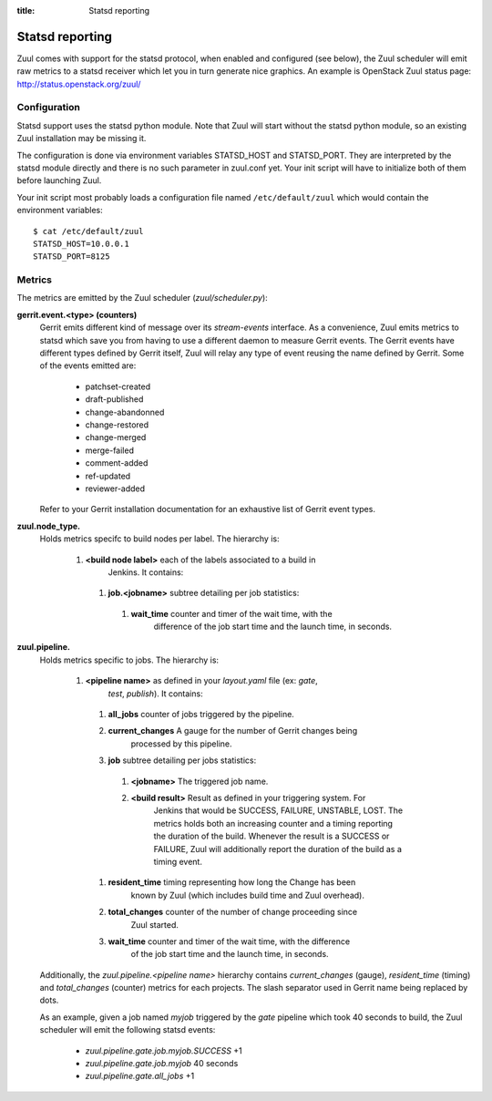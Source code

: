 :title: Statsd reporting

Statsd reporting
================

Zuul comes with support for the statsd protocol, when enabled and configured
(see below), the Zuul scheduler will emit raw metrics to a statsd receiver
which let you in turn generate nice graphics. An example is OpenStack Zuul
status page: http://status.openstack.org/zuul/

Configuration
-------------

Statsd support uses the statsd python module. Note that Zuul will start without
the statsd python module, so an existing Zuul installation may be missing it.

The configuration is done via environment variables STATSD_HOST and
STATSD_PORT. They are interpreted by the statsd module directly and there is no
such parameter in zuul.conf yet. Your init script will have to initialize both
of them before launching Zuul.

Your init script most probably loads a configuration file named
``/etc/default/zuul`` which would contain the environment variables::

  $ cat /etc/default/zuul
  STATSD_HOST=10.0.0.1
  STATSD_PORT=8125

Metrics
-------

The metrics are emitted by the Zuul scheduler (`zuul/scheduler.py`):

**gerrit.event.<type> (counters)**
  Gerrit emits different kind of message over its `stream-events` interface. As
  a convenience, Zuul emits metrics to statsd which save you from having to use
  a different daemon to measure Gerrit events.
  The Gerrit events have different types defined by Gerrit itself, Zuul will
  relay any type of event reusing the name defined by Gerrit. Some of the
  events emitted are:

    * patchset-created
    * draft-published
    * change-abandonned
    * change-restored
    * change-merged
    * merge-failed
    * comment-added
    * ref-updated
    * reviewer-added

  Refer to your Gerrit installation documentation for an exhaustive list of
  Gerrit event types.

**zuul.node_type.**
  Holds metrics specifc to build nodes per label. The hierarchy is:

    #. **<build node label>** each of the labels associated to a build in
           Jenkins. It contains:

      #. **job.<jobname>** subtree detailing per job statistics:

        #. **wait_time** counter and timer of the wait time, with the
                   difference of the job start time and the launch time, in
                   seconds.

**zuul.pipeline.**
  Holds metrics specific to jobs. The hierarchy is:

    #. **<pipeline name>** as defined in your `layout.yaml` file (ex: `gate`,
                         `test`, `publish`). It contains:

      #. **all_jobs** counter of jobs triggered by the pipeline.
      #. **current_changes** A gauge for the number of Gerrit changes being
               processed by this pipeline.
      #. **job** subtree detailing per jobs statistics:

        #. **<jobname>** The triggered job name.
        #. **<build result>** Result as defined in your triggering system. For
                 Jenkins that would be SUCCESS, FAILURE, UNSTABLE, LOST.  The
                 metrics holds both an increasing counter and a timing
                 reporting the duration of the build. Whenever the result is a
                 SUCCESS or FAILURE, Zuul will additionally report the duration
                 of the build as a timing event.

      #. **resident_time** timing representing how long the Change has been
               known by Zuul (which includes build time and Zuul overhead).
      #. **total_changes** counter of the number of change proceeding since
               Zuul started.
      #. **wait_time** counter and timer of the wait time, with the difference
               of the job start time and the launch time, in seconds.

  Additionally, the `zuul.pipeline.<pipeline name>` hierarchy contains
  `current_changes` (gauge), `resident_time` (timing) and `total_changes`
  (counter) metrics for each projects. The slash separator used in Gerrit name
  being replaced by dots.

  As an example, given a job named `myjob` triggered by the `gate` pipeline
  which took 40 seconds to build, the Zuul scheduler will emit the following
  statsd events:

    * `zuul.pipeline.gate.job.myjob.SUCCESS` +1
    * `zuul.pipeline.gate.job.myjob`  40 seconds
    * `zuul.pipeline.gate.all_jobs` +1
